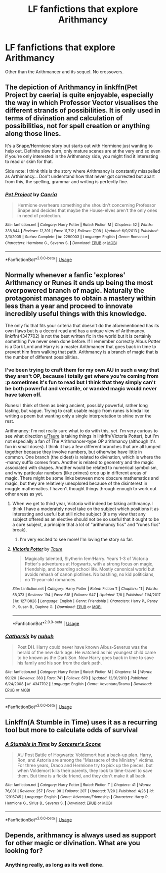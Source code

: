 #+TITLE: LF fanfictions that explore Arithmancy

* LF fanfictions that explore Arithmancy
:PROPERTIES:
:Score: 6
:DateUnix: 1532464411.0
:DateShort: 2018-Jul-25
:FlairText: Request
:END:
Other than the Arithmancer and its sequel. No crossovers.


** The depiction of Arithmancy in linkffn(Pet Project by caeria) is quite enjoyable, especially the way in which Professor Vector visualises the different strands of possibilities. It is only used in terms of divination and calculation of possibilities, not for spell creation or anything along those lines.

It's a Snape/Hermione story but starts out with Hermione just wanting to help out. Definite slow burn, only mature scenes are at the very end so even if you're only interested in the Arithmancy side, you might find it interesting to read or skim for that.

Side note: I think this is the story where Arithmancy is constantly misspelled as Arthimancy... Don't understand how that never got corrected but apart from this, the spelling, grammar and writing is perfectly fine.
:PROPERTIES:
:Author: ChelseaDagger13
:Score: 7
:DateUnix: 1532488202.0
:DateShort: 2018-Jul-25
:END:

*** [[https://www.fanfiction.net/s/2290003/1/][*/Pet Project/*]] by [[https://www.fanfiction.net/u/426171/Caeria][/Caeria/]]

#+begin_quote
  Hermione overhears something she shouldn't concerning Professor Snape and decides that maybe the House-elves aren't the only ones in need of protection.
#+end_quote

^{/Site/:} ^{fanfiction.net} ^{*|*} ^{/Category/:} ^{Harry} ^{Potter} ^{*|*} ^{/Rated/:} ^{Fiction} ^{M} ^{*|*} ^{/Chapters/:} ^{52} ^{*|*} ^{/Words/:} ^{338,844} ^{*|*} ^{/Reviews/:} ^{12,391} ^{*|*} ^{/Favs/:} ^{11,712} ^{*|*} ^{/Follows/:} ^{7,108} ^{*|*} ^{/Updated/:} ^{6/9/2013} ^{*|*} ^{/Published/:} ^{3/3/2005} ^{*|*} ^{/Status/:} ^{Complete} ^{*|*} ^{/id/:} ^{2290003} ^{*|*} ^{/Language/:} ^{English} ^{*|*} ^{/Genre/:} ^{Romance} ^{*|*} ^{/Characters/:} ^{Hermione} ^{G.,} ^{Severus} ^{S.} ^{*|*} ^{/Download/:} ^{[[http://www.ff2ebook.com/old/ffn-bot/index.php?id=2290003&source=ff&filetype=epub][EPUB]]} ^{or} ^{[[http://www.ff2ebook.com/old/ffn-bot/index.php?id=2290003&source=ff&filetype=mobi][MOBI]]}

--------------

*FanfictionBot*^{2.0.0-beta} | [[https://github.com/tusing/reddit-ffn-bot/wiki/Usage][Usage]]
:PROPERTIES:
:Author: FanfictionBot
:Score: 1
:DateUnix: 1532488225.0
:DateShort: 2018-Jul-25
:END:


** Normally whenever a fanfic 'explores' Arithmancy or Runes it ends up being the most overpowered branch of magic. Naturally the protagonist manages to obtain a mastery within less than a year and proceed to innovate incredibly useful things with this knowledge.

The only fic that fits your criteria that doesn't do the aforementioned has its own flaws but is a decent read and has a unique view of Arithmancy. linkffn(4347702) is not the best written fic in the world but it is certainly something I've never seen done before. If I remember correctly Albus Potter is a Dark Lord and Harry is a master Arithmancer that goes back in time to prevent him from walking that path. Arithmancy is a branch of magic that is the number of different possibilities.
:PROPERTIES:
:Author: moomoogoat
:Score: 5
:DateUnix: 1532464960.0
:DateShort: 2018-Jul-25
:END:

*** I've been trying to craft them for my own AU in such a way that they aren't OP, because I totally get where you're coming from :p sometimes it's fun to read but I think that they simply can't be both powerful and versatile, or wanded magic would never have taken off.

Runes: I think of them as being ancient, possibly powerful, rather long lasting, but vague. Trying to craft usable magic from runes is kinda like writing a poem but wanting only a single interpretation to shine over the rest.

Arithmancy: I'm not really sure what to do with this, yet. I'm very curious to see what direction [[/u/Taure][u/Taure]] is taking things in linkffn(Victoria Potter), but I'm not especially a fan of The Arithmancer-type OP arithmancy (although it's fun in small doses). I think it has a few different branches that are all lumped together because they involve numbers, but otherwise have little in common. One branch (the oldest) is related to divination, which is where the -mancy suffix comes from. Another is related to geometry and the magic associated with shapes. Another would be related to numerical symbolism, and why particular numbers (like primes) crop up in different areas of magic. There might be some links between more obscure mathematics and magic, but they are relatively unexplored because of the disinterest in muggle mathematics. I haven't thought things through enough to work out other areas as yet.
:PROPERTIES:
:Author: SteamAngel
:Score: 3
:DateUnix: 1532469306.0
:DateShort: 2018-Jul-25
:END:

**** When we get to third year, Victoria will indeed be taking arithmancy. I think I have a moderately novel take on the subject which positions it as interesting and useful but still niche subject (it's my view that any subject offered as an elective should not be so useful that it ought to be a core subject, a principle that a lot of "arithmancy fics" and "runes fics" break).
:PROPERTIES:
:Author: Taure
:Score: 3
:DateUnix: 1532504441.0
:DateShort: 2018-Jul-25
:END:

***** I'm very excited to see more! I'm loving the story so far.
:PROPERTIES:
:Author: SteamAngel
:Score: 2
:DateUnix: 1532505692.0
:DateShort: 2018-Jul-25
:END:


**** [[https://www.fanfiction.net/s/12713828/1/][*/Victoria Potter/*]] by [[https://www.fanfiction.net/u/883762/Taure][/Taure/]]

#+begin_quote
  Magically talented, Slytherin fem!Harry. Years 1-3 of Victoria Potter's adventures at Hogwarts, with a strong focus on magic, friendship, and boarding school life. Mostly canonical world but avoids rehash of canon plotlines. No bashing, no kid politicians, no 11-year-old romances.
#+end_quote

^{/Site/:} ^{fanfiction.net} ^{*|*} ^{/Category/:} ^{Harry} ^{Potter} ^{*|*} ^{/Rated/:} ^{Fiction} ^{T} ^{*|*} ^{/Chapters/:} ^{11} ^{*|*} ^{/Words/:} ^{58,373} ^{*|*} ^{/Reviews/:} ^{194} ^{*|*} ^{/Favs/:} ^{618} ^{*|*} ^{/Follows/:} ^{947} ^{*|*} ^{/Updated/:} ^{7/8} ^{*|*} ^{/Published/:} ^{11/4/2017} ^{*|*} ^{/id/:} ^{12713828} ^{*|*} ^{/Language/:} ^{English} ^{*|*} ^{/Genre/:} ^{Friendship} ^{*|*} ^{/Characters/:} ^{Harry} ^{P.,} ^{Pansy} ^{P.,} ^{Susan} ^{B.,} ^{Daphne} ^{G.} ^{*|*} ^{/Download/:} ^{[[http://www.ff2ebook.com/old/ffn-bot/index.php?id=12713828&source=ff&filetype=epub][EPUB]]} ^{or} ^{[[http://www.ff2ebook.com/old/ffn-bot/index.php?id=12713828&source=ff&filetype=mobi][MOBI]]}

--------------

*FanfictionBot*^{2.0.0-beta} | [[https://github.com/tusing/reddit-ffn-bot/wiki/Usage][Usage]]
:PROPERTIES:
:Author: FanfictionBot
:Score: 1
:DateUnix: 1532469325.0
:DateShort: 2018-Jul-25
:END:


*** [[https://www.fanfiction.net/s/4347702/1/][*/Catharsis/*]] by [[https://www.fanfiction.net/u/936968/nuhuh][/nuhuh/]]

#+begin_quote
  Post DH. Harry could never have known Albus-Severus was the herald of the new dark age. He watched as his youngest child came to be known as the Dark Son. Now Harry goes back in time to save his family and his son from the dark path.
#+end_quote

^{/Site/:} ^{fanfiction.net} ^{*|*} ^{/Category/:} ^{Harry} ^{Potter} ^{*|*} ^{/Rated/:} ^{Fiction} ^{M} ^{*|*} ^{/Chapters/:} ^{14} ^{*|*} ^{/Words/:} ^{99,120} ^{*|*} ^{/Reviews/:} ^{383} ^{*|*} ^{/Favs/:} ^{741} ^{*|*} ^{/Follows/:} ^{670} ^{*|*} ^{/Updated/:} ^{12/31/2010} ^{*|*} ^{/Published/:} ^{6/24/2008} ^{*|*} ^{/id/:} ^{4347702} ^{*|*} ^{/Language/:} ^{English} ^{*|*} ^{/Genre/:} ^{Adventure/Drama} ^{*|*} ^{/Download/:} ^{[[http://www.ff2ebook.com/old/ffn-bot/index.php?id=4347702&source=ff&filetype=epub][EPUB]]} ^{or} ^{[[http://www.ff2ebook.com/old/ffn-bot/index.php?id=4347702&source=ff&filetype=mobi][MOBI]]}

--------------

*FanfictionBot*^{2.0.0-beta} | [[https://github.com/tusing/reddit-ffn-bot/wiki/Usage][Usage]]
:PROPERTIES:
:Author: FanfictionBot
:Score: 1
:DateUnix: 1532464968.0
:DateShort: 2018-Jul-25
:END:


** Linkffn(A Stumble in Time) uses it as a recurring tool but more to calculate odds of survival
:PROPERTIES:
:Author: Redhotlipstik
:Score: 2
:DateUnix: 1532510026.0
:DateShort: 2018-Jul-25
:END:

*** [[https://www.fanfiction.net/s/12916745/1/][*/A Stumble in Time/*]] by [[https://www.fanfiction.net/u/2984410/Sorcerer-s-Scone][/Sorcerer's Scone/]]

#+begin_quote
  AU Post Battle of Hogwarts: Voldemort had a back-up plan. Harry, Ron, and Astoria are among the "Massacre of the Ministry" victims. For three years, Draco and Hermione try to pick up the pieces, but when Voldemort kills their parents, they look to time-travel to save them. But time is a fickle friend, and they don't make it all back.
#+end_quote

^{/Site/:} ^{fanfiction.net} ^{*|*} ^{/Category/:} ^{Harry} ^{Potter} ^{*|*} ^{/Rated/:} ^{Fiction} ^{T} ^{*|*} ^{/Chapters/:} ^{41} ^{*|*} ^{/Words/:} ^{76,031} ^{*|*} ^{/Reviews/:} ^{257} ^{*|*} ^{/Favs/:} ^{98} ^{*|*} ^{/Follows/:} ^{207} ^{*|*} ^{/Updated/:} ^{7/20} ^{*|*} ^{/Published/:} ^{4/26} ^{*|*} ^{/id/:} ^{12916745} ^{*|*} ^{/Language/:} ^{English} ^{*|*} ^{/Genre/:} ^{Adventure/Friendship} ^{*|*} ^{/Characters/:} ^{Harry} ^{P.,} ^{Hermione} ^{G.,} ^{Sirius} ^{B.,} ^{Severus} ^{S.} ^{*|*} ^{/Download/:} ^{[[http://www.ff2ebook.com/old/ffn-bot/index.php?id=12916745&source=ff&filetype=epub][EPUB]]} ^{or} ^{[[http://www.ff2ebook.com/old/ffn-bot/index.php?id=12916745&source=ff&filetype=mobi][MOBI]]}

--------------

*FanfictionBot*^{2.0.0-beta} | [[https://github.com/tusing/reddit-ffn-bot/wiki/Usage][Usage]]
:PROPERTIES:
:Author: FanfictionBot
:Score: 1
:DateUnix: 1532510048.0
:DateShort: 2018-Jul-25
:END:


** Depends, arithmancy is always used as support for other magic or divination. What are you looking for?
:PROPERTIES:
:Author: 4ntonvalley
:Score: 1
:DateUnix: 1532475904.0
:DateShort: 2018-Jul-25
:END:

*** Anything really, as long as its well done.
:PROPERTIES:
:Score: 1
:DateUnix: 1532477418.0
:DateShort: 2018-Jul-25
:END:
